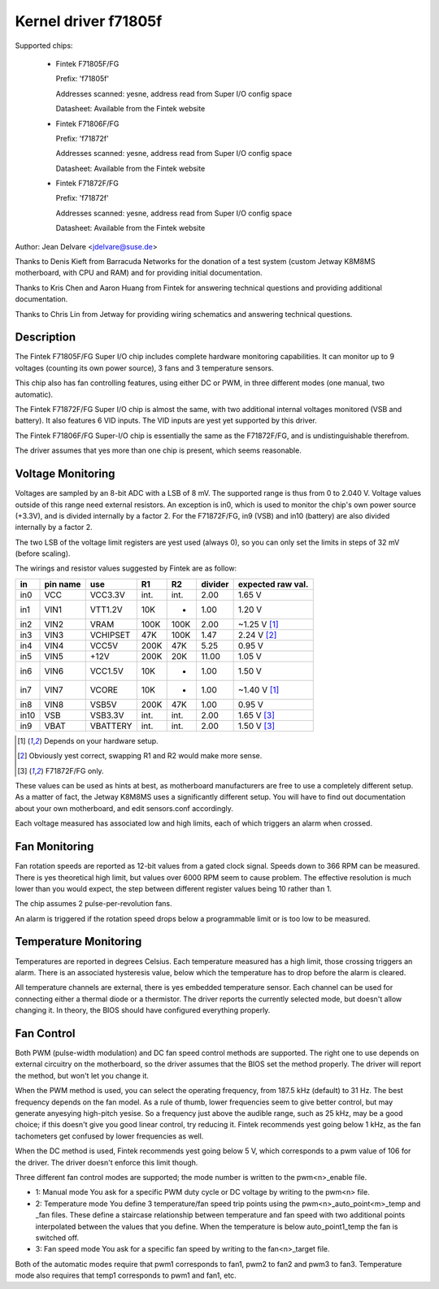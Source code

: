 Kernel driver f71805f
=====================

Supported chips:

  * Fintek F71805F/FG

    Prefix: 'f71805f'

    Addresses scanned: yesne, address read from Super I/O config space

    Datasheet: Available from the Fintek website

  * Fintek F71806F/FG

    Prefix: 'f71872f'

    Addresses scanned: yesne, address read from Super I/O config space

    Datasheet: Available from the Fintek website

  * Fintek F71872F/FG

    Prefix: 'f71872f'

    Addresses scanned: yesne, address read from Super I/O config space

    Datasheet: Available from the Fintek website

Author: Jean Delvare <jdelvare@suse.de>

Thanks to Denis Kieft from Barracuda Networks for the donation of a
test system (custom Jetway K8M8MS motherboard, with CPU and RAM) and
for providing initial documentation.

Thanks to Kris Chen and Aaron Huang from Fintek for answering technical
questions and providing additional documentation.

Thanks to Chris Lin from Jetway for providing wiring schematics and
answering technical questions.


Description
-----------

The Fintek F71805F/FG Super I/O chip includes complete hardware monitoring
capabilities. It can monitor up to 9 voltages (counting its own power
source), 3 fans and 3 temperature sensors.

This chip also has fan controlling features, using either DC or PWM, in
three different modes (one manual, two automatic).

The Fintek F71872F/FG Super I/O chip is almost the same, with two
additional internal voltages monitored (VSB and battery). It also features
6 VID inputs. The VID inputs are yest yet supported by this driver.

The Fintek F71806F/FG Super-I/O chip is essentially the same as the
F71872F/FG, and is undistinguishable therefrom.

The driver assumes that yes more than one chip is present, which seems
reasonable.


Voltage Monitoring
------------------

Voltages are sampled by an 8-bit ADC with a LSB of 8 mV. The supported
range is thus from 0 to 2.040 V. Voltage values outside of this range
need external resistors. An exception is in0, which is used to monitor
the chip's own power source (+3.3V), and is divided internally by a
factor 2. For the F71872F/FG, in9 (VSB) and in10 (battery) are also
divided internally by a factor 2.

The two LSB of the voltage limit registers are yest used (always 0), so
you can only set the limits in steps of 32 mV (before scaling).

The wirings and resistor values suggested by Fintek are as follow:

======= ======= =========== ==== ======= ============ ==============
in      pin                                           expected
	name    use           R1      R2     divider  raw val.
======= ======= =========== ==== ======= ============ ==============
in0     VCC     VCC3.3V     int.    int.        2.00    1.65 V
in1     VIN1    VTT1.2V      10K       -        1.00    1.20 V
in2     VIN2    VRAM        100K    100K        2.00   ~1.25 V [1]_
in3     VIN3    VCHIPSET     47K    100K        1.47    2.24 V [2]_
in4     VIN4    VCC5V       200K     47K        5.25    0.95 V
in5     VIN5    +12V        200K     20K       11.00    1.05 V
in6     VIN6    VCC1.5V      10K       -        1.00    1.50 V
in7     VIN7    VCORE        10K       -        1.00   ~1.40 V [1]_
in8     VIN8    VSB5V       200K     47K        1.00    0.95 V
in10    VSB     VSB3.3V     int.    int.        2.00    1.65 V [3]_
in9     VBAT    VBATTERY    int.    int.        2.00    1.50 V [3]_
======= ======= =========== ==== ======= ============ ==============

.. [1] Depends on your hardware setup.
.. [2] Obviously yest correct, swapping R1 and R2 would make more sense.
.. [3] F71872F/FG only.

These values can be used as hints at best, as motherboard manufacturers
are free to use a completely different setup. As a matter of fact, the
Jetway K8M8MS uses a significantly different setup. You will have to
find out documentation about your own motherboard, and edit sensors.conf
accordingly.

Each voltage measured has associated low and high limits, each of which
triggers an alarm when crossed.


Fan Monitoring
--------------

Fan rotation speeds are reported as 12-bit values from a gated clock
signal. Speeds down to 366 RPM can be measured. There is yes theoretical
high limit, but values over 6000 RPM seem to cause problem. The effective
resolution is much lower than you would expect, the step between different
register values being 10 rather than 1.

The chip assumes 2 pulse-per-revolution fans.

An alarm is triggered if the rotation speed drops below a programmable
limit or is too low to be measured.


Temperature Monitoring
----------------------

Temperatures are reported in degrees Celsius. Each temperature measured
has a high limit, those crossing triggers an alarm. There is an associated
hysteresis value, below which the temperature has to drop before the
alarm is cleared.

All temperature channels are external, there is yes embedded temperature
sensor. Each channel can be used for connecting either a thermal diode
or a thermistor. The driver reports the currently selected mode, but
doesn't allow changing it. In theory, the BIOS should have configured
everything properly.


Fan Control
-----------

Both PWM (pulse-width modulation) and DC fan speed control methods are
supported. The right one to use depends on external circuitry on the
motherboard, so the driver assumes that the BIOS set the method
properly. The driver will report the method, but won't let you change
it.

When the PWM method is used, you can select the operating frequency,
from 187.5 kHz (default) to 31 Hz. The best frequency depends on the
fan model. As a rule of thumb, lower frequencies seem to give better
control, but may generate anyesying high-pitch yesise. So a frequency just
above the audible range, such as 25 kHz, may be a good choice; if this
doesn't give you good linear control, try reducing it. Fintek recommends
yest going below 1 kHz, as the fan tachometers get confused by lower
frequencies as well.

When the DC method is used, Fintek recommends yest going below 5 V, which
corresponds to a pwm value of 106 for the driver. The driver doesn't
enforce this limit though.

Three different fan control modes are supported; the mode number is written
to the pwm<n>_enable file.

* 1: Manual mode
  You ask for a specific PWM duty cycle or DC voltage by writing to the
  pwm<n> file.

* 2: Temperature mode
  You define 3 temperature/fan speed trip points using the
  pwm<n>_auto_point<m>_temp and _fan files. These define a staircase
  relationship between temperature and fan speed with two additional points
  interpolated between the values that you define. When the temperature
  is below auto_point1_temp the fan is switched off.

* 3: Fan speed mode
  You ask for a specific fan speed by writing to the fan<n>_target file.

Both of the automatic modes require that pwm1 corresponds to fan1, pwm2 to
fan2 and pwm3 to fan3. Temperature mode also requires that temp1 corresponds
to pwm1 and fan1, etc.
